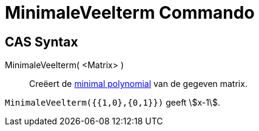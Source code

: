 = MinimaleVeelterm Commando
:page-en: commands/MinimalPolynomial
ifdef::env-github[:imagesdir: /nl/modules/ROOT/assets/images]

== CAS Syntax

MinimaleVeelterm( <Matrix> )::
  Creëert de https://en.wikipedia.org/wiki/Minimal_polynomial_(linear_algebra)[minimal polynomial] van de gegeven
  matrix.

[EXAMPLE]
====

`++MinimaleVeelterm({{1,0},{0,1}})++` geeft stem:[x-1].

====
